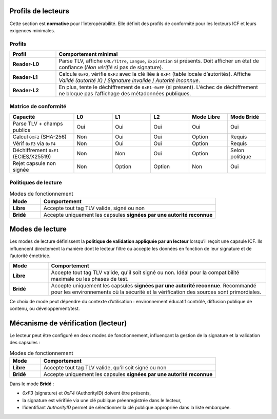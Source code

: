 .. _reader-profiles:

Profils de lecteurs
===================

Cette section est **normative** pour l’interopérabilité. Elle définit des profils
de conformité pour les lecteurs ICF et leurs exigences minimales.

Profils
-------

.. list-table::
   :header-rows: 1
   :widths: 18 82

   * - Profil
     - Comportement minimal
   * - **Reader-L0**
     - Parse TLV, affiche ``URL/Titre``, ``Langue``, ``Expiration`` si présents.
       Doit afficher un état de confiance (*Non vérifié* si pas de signature).
   * - **Reader-L1**
     - Calcule ``0xF2``, vérifie ``0xF3`` avec la clé liée à ``0xF4`` (table locale d’autorités).
       Affiche *Validé (autorité X)* / *Signature invalide* / *Autorité inconnue*.
   * - **Reader-L2**
     - En plus, tente le déchiffrement de ``0xE1-0xEF`` (si présent).
       L’échec de déchiffrement ne bloque pas l’affichage des métadonnées publiques.

Matrice de conformité
---------------------

.. list-table::
   :header-rows: 1
   :widths: 25 15 15 15 15 15

   * - Capacité
     - L0
     - L1
     - L2
     - Mode Libre
     - Mode Bridé
   * - Parse TLV + champs publics
     - Oui
     - Oui
     - Oui
     - Oui
     - Oui
   * - Calcul ``0xF2`` (SHA-256)
     - Non
     - Oui
     - Oui
     - Option
     - Requis
   * - Vérif ``0xF3`` via ``0xF4``
     - Non
     - Oui
     - Oui
     - Option
     - Requis
   * - Déchiffrement ``0xE1`` (ECIES/X25519)
     - Non
     - Non
     - Oui
     - Option
     - Selon politique
   * - Rejet capsule non signée
     - Non
     - Option
     - Option
     - Non
     - Oui

Politiques de lecture
---------------------

.. list-table:: Modes de fonctionnement
   :header-rows: 1
   :widths: 15 85

   * - Mode
     - Comportement
   * - **Libre**
     - Accepte tout tag TLV valide, signé ou non
   * - **Bridé**
     - Accepte uniquement les capsules **signées par une autorité reconnue**


Modes de lecture
================

Les modes de lecture définissent la **politique de validation appliquée par un lecteur**
lorsqu’il reçoit une capsule ICF.  
Ils influencent directement la manière dont le lecteur filtre ou accepte les données
en fonction de leur signature et de l’autorité émettrice.

.. list-table::
   :header-rows: 1
   :widths: 15 85

   * - Mode
     - Comportement
   * - **Libre**
     - Accepte tout tag TLV valide, qu'il soit signé ou non.
       Idéal pour la compatibilité maximale ou les phases de test.
   * - **Bridé**
     - Accepte uniquement les capsules **signées par une autorité reconnue**.
       Recommandé pour les environnements où la sécurité et la vérification
       des sources sont primordiales.

Ce choix de mode peut dépendre du contexte d’utilisation :
environnement éducatif contrôlé, diffusion publique de contenu, ou développement/test.

Mécanisme de vérification (lecteur)
===================================

Le lecteur peut être configuré en deux modes de fonctionnement, influençant la
gestion de la signature et la validation des capsules :

.. list-table:: Modes de fonctionnement
   :header-rows: 1
   :widths: 15 85

   * - Mode
     - Comportement
   * - **Libre**
     - Accepte tout tag TLV valide, qu'il soit signé ou non
   * - **Bridé**
     - Accepte uniquement les capsules **signées par une autorité reconnue**

Dans le mode **Bridé** :

* `0xF3` (signature) et `0xF4` (AuthorityID) doivent être présents,
* la signature est vérifiée via une clé publique préenregistrée dans le lecteur,
* l’identifiant `AuthorityID` permet de sélectionner la clé publique appropriée dans la liste embarquée.